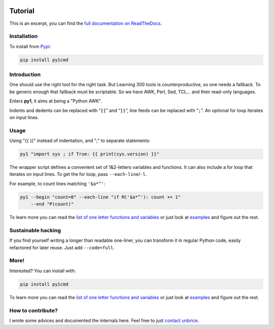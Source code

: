 .. image:: https://readthedocs.org/projects/py1/badge/?version=latest
    :target: http://py1.vleu.net

.. image:: https://travis-ci.org/unbrice/py1.svg?branch=master
    :target: https://travis-ci.org/unbrice/py1

.. image:: https://coveralls.io/repos/unbrice/py1/badge.png?branch=master
  :target: https://coveralls.io/r/unbrice/py1?branch=master

.. image:: https://gemnasium.com/unbrice/py1.svg
    :target: https://gemnasium.com/unbrice/py1

Tutorial
========


This is an excerpt, you can find the `full documentation on ReadTheDocs <http://py1.vleu.net/>`_.

.. FILTER_DOC_BEFORE_THIS_LINE
.. note: this file is also included by docs/index.rst, from this line onwards

Installation
------------

To install from `Pypi <https://pypi.python.org/pypi/py1cmd>`_: 

.. code-block:: bash

    pip install py1cmd

Introduction
------------

One should use the right tool for the right task. But Learning 300 tools is counterproductive, so one needs a fallback. To be generic enough that fallback must be scriptable. So we have AWK, Perl, Sed, TCL... and their read-only languages.

Enters **py1**, it aims at being a "Python AWK".

Indents and dedents can be replaced with “``{{``” and “``}}``”, line feeds can be replaced with “``;``”. An optional for loop iterates on input lines.

Usage
-----

Using "{{ }}" instead of indentation, and ";" to separate statements:

.. code-block:: bash

   py1 "import sys ; if True: {{ print(sys.version) }}"


The wrapper script defines a convenient set of 1&2-letters variables and functions.
It can also include a for loop that iterates on input lines. To get the for loop, pass ``--each-line``/``-l``.

For example, to count lines matching ``'$a*^'``:

.. code-block:: bash

    py1 --begin "count=0" --each-line "if M('$a*^'): count += 1"
        --end "P(count)"

To learn more you can read the
`list of one letter functions and variables <http://py1.vleu.net/page/variables.html>`_
or just look at
`examples <http://py1.vleu.net/page/examples.html>`_
and figure out the rest.


Sustainable hacking
-------------------

If you find yourself writing a longer than readable one-liner, you can
transform it in regular Python code, easily refactored for later reuse.
Just add ``--code=full``.

More!
-----

Interested? You can install with:

.. code-block:: bash

    pip install py1cmd


To learn more you can read the
`list of one letter functions and variables <http://py1.vleu.net/page/variables.html>`_
or just look at
`examples <http://py1.vleu.net/page/examples.html>`_
and figure out the rest.


How to contribute?
------------------

I wrote some advices and documented the internals here. Feel free to
just `contact unbrice <mailto:unbrice@vleu.net>`_.
